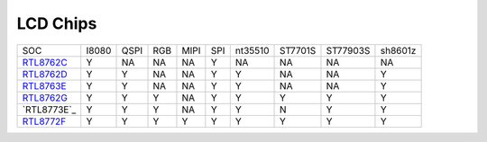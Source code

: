 LCD Chips
*************

===============  =======  ========  =======  =======  =======  ==========   ========  ========  ====================================
SOC              I8080    QSPI      RGB      MIPI     SPI      nt35510      ST7701S   ST77903S  sh8601z
---------------  -------  --------  -------  -------  -------  ----------   --------  --------  ------------------------------------
`RTL8762C`_      Y        NA        NA       NA       Y         NA          NA        NA         NA
`RTL8762D`_      Y        Y         NA       NA       Y         Y           NA        NA         Y
`RTL8763E`_      Y        Y         NA       NA       Y         Y           NA        NA         Y
`RTL8762G`_      Y        Y         Y        NA       Y         Y           Y         Y          Y
`RTL8773E`_      Y        Y         Y        NA       Y         Y           N         Y          Y
`RTL8772F`_      Y        Y         Y        Y        Y         Y           Y         Y          Y
===============  =======  ========  =======  =======  =======  ==========   ========  ========  ====================================


.. _RTL8762C: https://www.realmcu.com/en/Home/Product/93cc0582-3a3f-4ea8-82ea-76c6504e478a
.. _RTL8762D: https://www.realmcu.com/en/Home/Product/52feef61-22d0-483e-926f-06eb10e804ca
.. _RTL8763E: https://www.realmcu.com/en/Home/Product/eed7a243-66bf-4b5c-b811-a60d2d4e95cf
.. _RTL8762G: https://www.realmcu.com/en/Home/Product/c175760b-088e-43d9-86da-1fc9b3f07ec3
.. _RTL8772G: https://www.realmcu.com/en/Home/Product/c175760b-088e-43d9-86da-1fc9b3f07ec3
.. _RTL8772F: https://www.realmcu.com/en/Home/Product/c175760b-088e-43d9-86da-1fc9b3f07ec3

